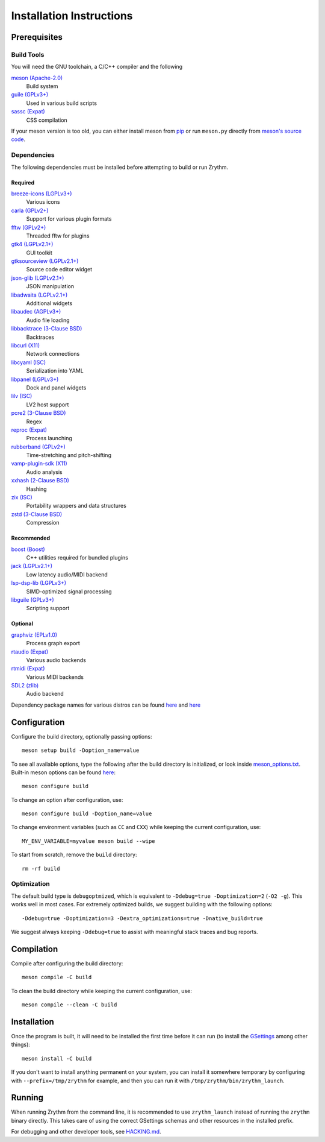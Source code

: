 .. SPDX-FileCopyrightText: © 2019-2022 Alexandros Theodotou <alex at zrythm dot org>
.. SPDX-License-Identifier: FSFAP

Installation Instructions
=========================

Prerequisites
-------------

Build Tools
~~~~~~~~~~~

You will need the GNU toolchain, a C/C++ compiler
and the following

`meson (Apache-2.0) <https://mesonbuild.com/>`_
  Build system

`guile (GPLv3+) <https://www.gnu.org/software/guile/>`_
  Used in various build scripts

`sassc (Expat) <https://github.com/sass/sassc>`_
  CSS compilation

If your meson version is too old, you can either
install meson from
`pip <https://pypi.org/project/pip/>`_
or run ``meson.py`` directly from
`meson's source code <https://github.com/mesonbuild/meson>`_.

Dependencies
~~~~~~~~~~~~

The following dependencies must be installed before
attempting to build or run Zrythm.

Required
++++++++
`breeze-icons (LGPLv3+) <https://github.com/KDE/breeze-icons>`_
  Various icons

`carla (GPLv2+) <https://kx.studio/Applications:Carla>`_
  Support for various plugin formats

`fftw (GPLv2+) <http://www.fftw.org/>`_
  Threaded fftw for plugins

`gtk4 (LGPLv2.1+) <https://gtk.org/>`_
  GUI toolkit

`gtksourceview (LGPLv2.1+) <https://wiki.gnome.org/Projects/GtkSourceView>`_
  Source code editor widget

`json-glib (LGPLv2.1+) <https://wiki.gnome.org/Projects/JsonGlib>`_
  JSON manipulation

`libadwaita (LGPLv2.1+) <https://gitlab.gnome.org/GNOME/libadwaita>`_
  Additional widgets

`libaudec (AGPLv3+) <https://git.zrythm.org/zrythm/libaudec/>`_
  Audio file loading

`libbacktrace (3-Clause BSD) <https://github.com/ianlancetaylor/libbacktrace>`_
  Backtraces

`libcurl (X11) <https://curl.se/libcurl/>`_
  Network connections

`libcyaml (ISC) <https://github.com/tlsa/libcyaml/>`_
  Serialization into YAML

`libpanel (LGPLv3+) <https://gitlab.gnome.org/chergert/libpanel/>`_
  Dock and panel widgets

`lilv (ISC) <https://drobilla.net/software/lilv>`_
  LV2 host support

`pcre2 (3-Clause BSD) <https://www.pcre.org/>`_
  Regex

`reproc (Expat) <https://github.com/DaanDeMeyer/reproc>`_
  Process launching

`rubberband (GPLv2+) <https://breakfastquay.com/rubberband/>`_
  Time-stretching and pitch-shifting

`vamp-plugin-sdk (X11) <https://vamp-plugins.org/>`_
  Audio analysis

`xxhash (2-Clause BSD) <https://cyan4973.github.io/xxHash/>`_
  Hashing

`zix (ISC) <https://github.com/drobilla/zix>`_
  Portability wrappers and data structures

`zstd (3-Clause BSD) <https://github.com/facebook/zstd>`_
  Compression

Recommended
+++++++++++

`boost (Boost) <https://www.boost.org/>`_
  C++ utilities required for bundled plugins

`jack (LGPLv2.1+) <https://jackaudio.org/>`_
  Low latency audio/MIDI backend

`lsp-dsp-lib (LGPLv3+) <https://github.com/sadko4u/lsp-dsp-lib>`_
  SIMD-optimized signal processing

`libguile (GPLv3+) <https://www.gnu.org/software/guile/>`_
  Scripting support

Optional
++++++++

`graphviz (EPLv1.0) <http://graphviz.org/>`_
  Process graph export

`rtaudio (Expat) <http://www.music.mcgill.ca/~gary/rtaudio/>`_
  Various audio backends

`rtmidi (Expat) <https://www.music.mcgill.ca/~gary/rtmidi/>`_
  Various MIDI backends

`SDL2 (zlib) <https://www.libsdl.org/>`_
  Audio backend

Dependency package names for various distros
can be found `here <https://git.sr.ht/~alextee/zrythm-builds/tree/master/item/.builds>`_
and `here <https://git.sr.ht/~alextee/zrythm-builds2/tree/master/item/.builds>`_

Configuration
-------------

Configure the build directory, optionally passing options::

    meson setup build -Doption_name=value

To see all available options, type the following
after the build directory is initialized, or look
inside `meson_options.txt <meson_options.txt>`_.
Built-in meson options can be found
`here <https://mesonbuild.com/Builtin-options.html>`_::

    meson configure build

To change an option after configuration, use::

    meson configure build -Doption_name=value

To change environment variables (such as ``CC`` and
``CXX``) while keeping the current configuration, use::

    MY_ENV_VARIABLE=myvalue meson build --wipe

To start from scratch, remove the ``build`` directory::

    rm -rf build

Optimization
~~~~~~~~~~~~

The default build type is ``debugoptmized``, which
is equivalent to ``-Ddebug=true -Doptimization=2``
(``-O2 -g``). This works well in most cases. For
extremely optimized builds, we suggest building with
the following options::

    -Ddebug=true -Doptimization=3 -Dextra_optimizations=true -Dnative_build=true

We suggest always keeping ``-Ddebug=true`` to assist
with meaningful stack traces and bug reports.

Compilation
-----------

Compile after configuring the build directory::

    meson compile -C build

To clean the build directory while keeping the
current configuration, use::

    meson compile --clean -C build

Installation
------------

Once the program is built, it will need to be
installed the first time before it can run (to
install the `GSettings <https://developer.gnome.org/gio/stable/GSettings.html>`_ among other things)::

    meson install -C build

If you don't want to install anything permanent on
your system, you can install it somewhere
temporary by configuring with
``--prefix=/tmp/zrythm`` for example, and
then you can run it with
``/tmp/zrythm/bin/zrythm_launch``.

Running
-------

When running Zrythm from the command line, it is
recommended to use ``zrythm_launch`` instead of
running the ``zrythm`` binary directly. This takes
care of using the correct GSettings schemas and
other resources in the installed prefix.

For debugging and other developer tools, see
`HACKING.md <HACKING.md>`_.
